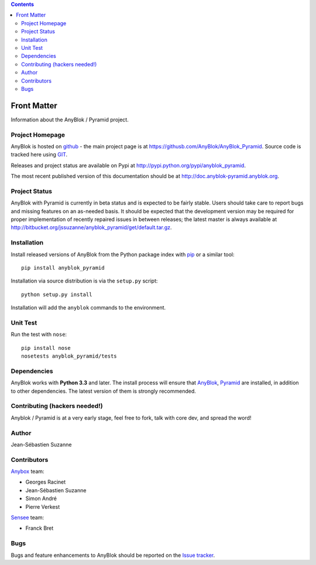 .. This file is a part of the AnyBlok / Pyramid project
..
..    Copyright (C) 2015 Jean-Sebastien SUZANNE <jssuzanne@anybox.fr>
..
.. This Source Code Form is subject to the terms of the Mozilla Public License,
.. v. 2.0. If a copy of the MPL was not distributed with this file,You can
.. obtain one at http://mozilla.org/MPL/2.0/.

.. contents::

Front Matter
============

Information about the AnyBlok / Pyramid project.

Project Homepage
----------------

AnyBlok is hosted on `github <http://github.com>`_ - the main project
page is at https://githusb.com/AnyBlok/AnyBlok_Pyramid. Source code is
tracked here using `GIT <https://git-scm.com>`_.

Releases and project status are available on Pypi at
http://pypi.python.org/pypi/anyblok_pyramid.

The most recent published version of this documentation should be at
http://doc.anyblok-pyramid.anyblok.org.

Project Status
--------------

AnyBlok with Pyramid is currently in beta status and is expected to be fairly
stable.   Users should take care to report bugs and missing features on an as-needed
basis.  It should be expected that the development version may be required
for proper implementation of recently repaired issues in between releases;
the latest master is always available at http://bitbucket.org/jssuzanne/anyblok_pyramid/get/default.tar.gz.

Installation
------------

Install released versions of AnyBlok from the Python package index with
`pip <http://pypi.python.org/pypi/pip>`_ or a similar tool::

    pip install anyblok_pyramid

Installation via source distribution is via the ``setup.py`` script::

    python setup.py install

Installation will add the ``anyblok`` commands to the environment.

Unit Test
---------

Run the test with ``nose``::

    pip install nose
    nosetests anyblok_pyramid/tests

Dependencies
------------

AnyBlok works with **Python 3.3** and later. The install process will
ensure that `AnyBlok <http://doc.anyblok.org>`_,
`Pyramid <http://pyramid.readthedocs.org/>`_ are installed, in addition to
other dependencies. The latest version of them is strongly recommended.


Contributing (hackers needed!)
------------------------------

Anyblok / Pyramid is at a very early stage, feel free to fork, talk with core
dev, and spread the word!

Author
------

Jean-Sébastien Suzanne

Contributors
------------

`Anybox <http://anybox.fr>`_ team:

* Georges Racinet
* Jean-Sébastien Suzanne
* Simon André
* Pierre Verkest

`Sensee <http://sensee.com>`_ team:

* Franck Bret

Bugs
----

Bugs and feature enhancements to AnyBlok should be reported on the `Issue
tracker <https://bitbucket.org/jssuzanne/anyblok_pyramid/issues>`_.
